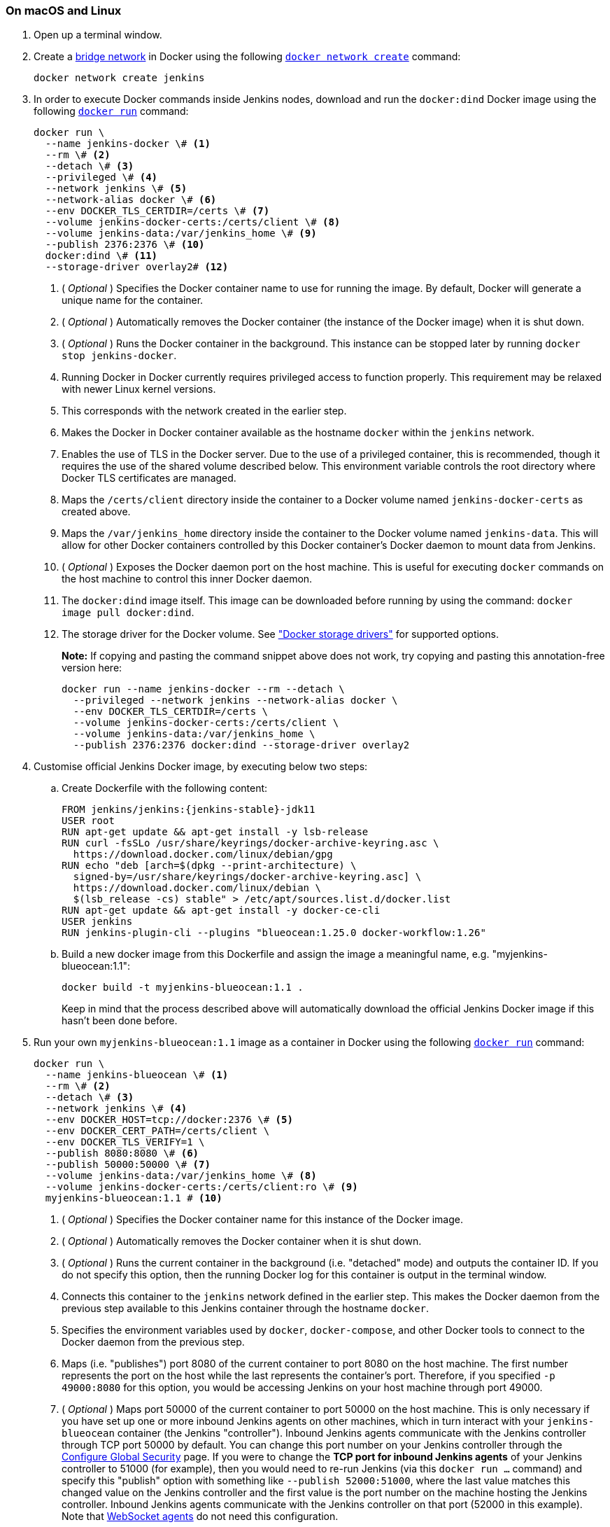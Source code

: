 ////
This file is only meant to be included as a snippet in other documents.
There is a version of this file for the general 'Installing Jenkins' page
(index.adoc) and another for tutorials (_run-jenkins-in-docker.adoc).
This file is for the index.adoc page used in the general 'Installing Jenkins'
page.
If you update content on this page, please ensure the changes are reflected in
the sibling file _docker-for-tutorials.adoc (used in
_run-jenkins-in-docker.adoc).
////


=== On macOS and Linux

. Open up a terminal window.
. Create a link:https://docs.docker.com/network/bridge/[bridge network] in
  Docker using the following
  link:https://docs.docker.com/engine/reference/commandline/network_create/[`docker network create`]
  command:
+
[source,bash]
----
docker network create jenkins
----
. In order to execute Docker commands inside Jenkins nodes, download and run
  the `docker:dind` Docker image using the following
  link:https://docs.docker.com/engine/reference/run/[`docker run`]
  command:
+
[source,bash]
----
docker run \
  --name jenkins-docker \# <1>
  --rm \# <2>
  --detach \# <3>
  --privileged \# <4>
  --network jenkins \# <5>
  --network-alias docker \# <6>
  --env DOCKER_TLS_CERTDIR=/certs \# <7>
  --volume jenkins-docker-certs:/certs/client \# <8>
  --volume jenkins-data:/var/jenkins_home \# <9>
  --publish 2376:2376 \# <10>
  docker:dind \# <11>
  --storage-driver overlay2# <12>
----
<1> ( _Optional_ ) Specifies the Docker container name to use for running the
image. By default, Docker will generate a unique name for the container.
<2> ( _Optional_ ) Automatically removes the Docker container (the instance of
the Docker image) when it is shut down.
<3> ( _Optional_ ) Runs the Docker container in the background. This instance
can be stopped later by running `docker stop jenkins-docker`.
<4> Running Docker in Docker currently requires privileged access to function
properly. This requirement may be relaxed with newer Linux kernel versions.
// TODO: what versions of Linux?
<5> This corresponds with the network created in the earlier step.
<6> Makes the Docker in Docker container available as the hostname `docker`
within the `jenkins` network.
<7> Enables the use of TLS in the Docker server. Due to the use
of a privileged container, this is recommended, though it requires the use of
the shared volume described below. This environment variable controls the root
directory where Docker TLS certificates are managed.
<8> Maps the `/certs/client` directory inside the container to
a Docker volume named `jenkins-docker-certs` as created above.
<9> Maps the `/var/jenkins_home` directory inside the container to the Docker
volume named `jenkins-data`. This will allow for other Docker
containers controlled by this Docker container's Docker daemon to mount data
from Jenkins.
<10> ( _Optional_ ) Exposes the Docker daemon port on the host machine. This is
useful for executing `docker` commands on the host machine to control this
inner Docker daemon.
<11> The `docker:dind` image itself. This image can be downloaded before running
by using the command: `docker image pull docker:dind`.
<12> The storage driver for the Docker volume. See
link:https://docs.docker.com/storage/storagedriver/select-storage-driver["Docker storage drivers"] for supported
options.
+
*Note:* If copying and pasting the command snippet above does not work, try
copying and pasting this annotation-free version here:
+
[source,bash]
----
docker run --name jenkins-docker --rm --detach \
  --privileged --network jenkins --network-alias docker \
  --env DOCKER_TLS_CERTDIR=/certs \
  --volume jenkins-docker-certs:/certs/client \
  --volume jenkins-data:/var/jenkins_home \
  --publish 2376:2376 docker:dind --storage-driver overlay2
----
. Customise official Jenkins Docker image, by executing below two steps:
.. Create Dockerfile with the following content:
+
[source,subs="attributes+"]
----
FROM jenkins/jenkins:{jenkins-stable}-jdk11
USER root
RUN apt-get update && apt-get install -y lsb-release
RUN curl -fsSLo /usr/share/keyrings/docker-archive-keyring.asc \
  https://download.docker.com/linux/debian/gpg
RUN echo "deb [arch=$(dpkg --print-architecture) \
  signed-by=/usr/share/keyrings/docker-archive-keyring.asc] \
  https://download.docker.com/linux/debian \
  $(lsb_release -cs) stable" > /etc/apt/sources.list.d/docker.list
RUN apt-get update && apt-get install -y docker-ce-cli
USER jenkins
RUN jenkins-plugin-cli --plugins "blueocean:1.25.0 docker-workflow:1.26"
----
.. Build a new docker image from this Dockerfile and assign the image a meaningful name, e.g. "myjenkins-blueocean:1.1":
+
[source,bash]
----
docker build -t myjenkins-blueocean:1.1 .
----
Keep in mind that the process described above will automatically download the official Jenkins Docker image
if this hasn't been done before.

. Run your own `myjenkins-blueocean:1.1` image as a container in Docker using the
  following
  link:https://docs.docker.com/engine/reference/run/[`docker run`]
  command:
+
[source,bash]
----
docker run \
  --name jenkins-blueocean \# <1>
  --rm \# <2>
  --detach \# <3>
  --network jenkins \# <4>
  --env DOCKER_HOST=tcp://docker:2376 \# <5>
  --env DOCKER_CERT_PATH=/certs/client \
  --env DOCKER_TLS_VERIFY=1 \
  --publish 8080:8080 \# <6>
  --publish 50000:50000 \# <7>
  --volume jenkins-data:/var/jenkins_home \# <8>
  --volume jenkins-docker-certs:/certs/client:ro \# <9>
  myjenkins-blueocean:1.1 # <10>
----
<1> ( _Optional_ ) Specifies the Docker container name for this instance of
the Docker image.
<2> ( _Optional_ ) Automatically removes the Docker container when it is shut down.
<3> ( _Optional_ ) Runs the current container in the background
(i.e. "detached" mode) and outputs the container ID. If you do not specify this
option, then the running Docker log for this container is output in the terminal
window.
<4> Connects this container to the `jenkins` network defined in the earlier
step. This makes the Docker daemon from the previous step available to this
Jenkins container through the hostname `docker`.
<5> Specifies the environment variables used by `docker`, `docker-compose`, and
other Docker tools to connect to the Docker daemon from the previous step.
<6> Maps (i.e. "publishes") port 8080 of the current container to
port 8080 on the host machine. The first number represents the port on the host
while the last represents the container's port. Therefore, if you specified `-p
49000:8080` for this option, you would be accessing Jenkins on your host machine
through port 49000.
<7> ( _Optional_ ) Maps port 50000 of the current container to
port 50000 on the host machine. This is only necessary if you have set up one or
more inbound Jenkins agents on other machines, which in turn interact with
your `jenkins-blueocean` container (the Jenkins "controller").
Inbound Jenkins agents communicate with the Jenkins
controller through TCP port 50000 by default. You can change this port number on
your Jenkins controller through the <<managing/security#,Configure Global Security>>
page. If you were to change the *TCP port for inbound Jenkins agents* of your Jenkins controller
to 51000 (for example), then you would need to re-run Jenkins (via this
`docker run ...` command) and specify this "publish" option with something like
`--publish 52000:51000`, where the last value matches this changed value on the
Jenkins controller and the first value is the port number on the machine hosting
the Jenkins controller. Inbound Jenkins agents communicate with the
Jenkins controller on that port (52000 in this example).
Note that link:/blog/2020/02/02/web-socket/[WebSocket agents] do not need this configuration.
<8> Maps the `/var/jenkins_home` directory in the container to the Docker
link:https://docs.docker.com/engine/admin/volumes/volumes/[volume] with the name
`jenkins-data`. Instead of mapping the `/var/jenkins_home` directory to a Docker
volume, you could also map this directory to one on your machine's local file
system. For example, specifying the option +
`--volume $HOME/jenkins:/var/jenkins_home` would map the container's
`/var/jenkins_home` directory to the `jenkins` subdirectory within the `$HOME`
directory on your local machine, which would typically be
`/Users/<your-username>/jenkins` or `/home/<your-username>/jenkins`.
Note that if you change the source volume or directory for this, the volume
from the `docker:dind` container above needs to be updated to match this.
<9> Maps the `/certs/client` directory to the previously created
`jenkins-docker-certs` volume. This makes the client TLS certificates needed
to connect to the Docker daemon available in the path specified by the
`DOCKER_CERT_PATH` environment variable.
<10> The name of the Docker image, which you built in the previous step.
+
*Note:* If copying and pasting the command snippet above does not work, try
copying and pasting this annotation-free version here:
+
[source,bash]
----
docker run --name jenkins-blueocean --rm --detach \
  --network jenkins --env DOCKER_HOST=tcp://docker:2376 \
  --env DOCKER_CERT_PATH=/certs/client --env DOCKER_TLS_VERIFY=1 \
  --publish 8080:8080 --publish 50000:50000 \
  --volume jenkins-data:/var/jenkins_home \
  --volume jenkins-docker-certs:/certs/client:ro \
  myjenkins-blueocean:1.1
----
. Proceed to the <<setup-wizard,Post-installation setup wizard>>.


=== On Windows

The Jenkins project provides a Linux container image, not a Windows container image.
Be sure that your Docker for Windows installation is configured to run `Linux Containers` rather than `Windows Containers`.
See the Docker documentation for instructions to link:https://docs.docker.com/docker-for-windows/#switch-between-windows-and-linux-containers[switch to Linux containers].
Once configured to run `Linux Containers`, the steps are:

. Open up a command prompt window and similar to the <<on-macos-and-linux,macOS and Linux>> instructions above do the following:
. Create a bridge network in Docker
+
[source,bash]
----
docker network create jenkins
----
. Run a docker:dind Docker image
+
[source]
----
docker run --name jenkins-docker --rm --detach `
  --privileged --network jenkins --network-alias docker `
  --env DOCKER_TLS_CERTDIR=/certs `
  --volume jenkins-docker-certs:/certs/client `
  --volume jenkins-data:/var/jenkins_home `
  docker:dind
----
. Customise official Jenkins Docker image, by executing below two steps:
.. Create Dockerfile with the following content:
+
[source,subs="attributes+"]
----
FROM jenkins/jenkins:{jenkins-stable}-jdk11
USER root
RUN apt-get update && apt-get install -y lsb-release
RUN curl -fsSLo /usr/share/keyrings/docker-archive-keyring.asc \
  https://download.docker.com/linux/debian/gpg
RUN echo "deb [arch=$(dpkg --print-architecture) \
  signed-by=/usr/share/keyrings/docker-archive-keyring.asc] \
  https://download.docker.com/linux/debian \
  $(lsb_release -cs) stable" > /etc/apt/sources.list.d/docker.list
RUN apt-get update && apt-get install -y docker-ce-cli
USER jenkins
RUN jenkins-plugin-cli --plugins "blueocean:1.24.7 docker-workflow:1.26"
----
.. Build a new docker image from this Dockerfile and assign the image a meaningful name, e.g. "myjenkins-blueocean:1.1":
+
[source,bash]
----
docker build -t myjenkins-blueocean:1.1 .
----
Keep in mind that the process described above will automatically download the official Jenkins Docker image
if this hasn't been done before.


. Run your own `myjenkins-blueocean:1.1` image as a container in Docker using the following
  link:https://docs.docker.com/engine/reference/run/[`docker run`]
  command:
+
[source]
----
docker run --name jenkins-blueocean --rm --detach `
  --network jenkins --env DOCKER_HOST=tcp://docker:2376 `
  --env DOCKER_CERT_PATH=/certs/client --env DOCKER_TLS_VERIFY=1 `
  --volume jenkins-data:/var/jenkins_home `
  --volume jenkins-docker-certs:/certs/client:ro `
  --publish 8080:8080 --publish 50000:50000 myjenkins-blueocean:1.1
----
. Proceed to the <<setup-wizard,Setup wizard>>.

[[accessing-the-jenkins-blue-ocean-docker-container]]
== Accessing the Docker container

If you have some experience with Docker and you wish or need to access your
Docker container through a terminal/command prompt using the
link:https://docs.docker.com/engine/reference/commandline/exec/[`docker exec`]
command, you can add an option like `--name jenkins-tutorial` to the `docker exec` command.
That will access the Jenkins Docker container named "jenkins-tutorial".

This means you could access your docker container (through a separate
terminal/command prompt window) with a `docker exec` command like:

`docker exec -it jenkins-blueocean bash`

[[accessing-the-jenkins-console-log-through-docker-logs]]
== Accessing the Docker logs

There is a possibility you may need to access the Jenkins console log, for
instance, when <<unlocking-jenkins,Unlocking Jenkins>> as part of the
<<setup-wizard,Post-installation setup wizard>>.

The Jenkins console log is easily accessible through the terminal/command
prompt window from which you executed the `docker run ...` command.
In case if needed you can also access the Jenkins console log through the
link:https://docs.docker.com/engine/reference/commandline/logs/[Docker logs] of
your container using the following command:

`docker logs <docker-container-name>`

Your `<docker-container-name>` can be obtained using the `docker ps` command.


== Accessing the Jenkins home directory

There is a possibility you may need to access the Jenkins home directory, for
instance, to check the details of a Jenkins build in the `workspace`
subdirectory.

If you mapped the Jenkins home directory (`/var/jenkins_home`) to one on your
machine's local file system (i.e. in the `docker run ...` command
<<downloading-and-running-jenkins-in-docker,above>>), then you can access the
contents of this directory through your machine's usual terminal/command prompt.

Otherwise, if you specified the `--volume jenkins-data:/var/jenkins_home` option in
the `docker run ...` command, you can access the contents of the Jenkins home
directory through your container's terminal/command prompt using the
link:https://docs.docker.com/engine/reference/commandline/container_exec/[`docker container exec`]
command:

`docker container exec -it <docker-container-name> bash`

As mentioned <<accessing-the-jenkins-console-log-through-docker-logs,above>>,
your `<docker-container-name>` can be obtained using the
link:https://docs.docker.com/engine/reference/commandline/container_ls/[`docker container ls`]
command. If you specified the +
`--name jenkins-blueocean` option in the `docker container run ...`
command above (see also
<<accessing-the-jenkins-blue-ocean-docker-container,Accessing the Jenkins/Blue
Ocean Docker container>>), you can simply use the `docker container exec` command:

`docker container exec -it jenkins-blueocean bash`

////
Might wish to add explaining the `docker run -t` option, which was covered in
the old installation instructions but not above.

Also mention that spinning up a container of the `jenkins/jenkins` Docker
image can be done so with all the same
https://github.com/jenkinsci/docker#usage[configuration options] available to
the other images published by the Jenkins project.

Explain colon syntax on Docker image references like
`jenkins/jenkins:latest'.
////
